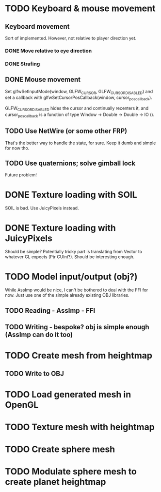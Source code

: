 * TODO Keyboard & mouse movement
** Keyboard movement
Sort of implemented. However, not relative to player direction yet.
*** DONE Move relative to eye direction
CLOSED: [2017-03-18 Sat 17:01]
*** DONE Strafing
CLOSED: [2017-04-03 Mon 14:29]

** DONE Mouse movement
CLOSED: [2017-04-03 Mon 14:29]
Set glfwSetInputMode(window, GLFW_CURSOR, GLFW_CURSOR_DISABLED) and
set a callback with glfwSetCursorPosCallback(window, cursor_pos_callback).

GLFW_CURSOR_DISABLED hides the cursor and continually recenters it,
and cursor_pos_callback is a function of type Window -> Double -> Double -> IO ().

** TODO Use NetWire (or some other FRP)
That's the better way to handle the state, for sure.
Keep it dumb and simple for now tho.


** TODO Use quaternions; solve gimball lock
Future problem!



* DONE Texture loading with SOIL
CLOSED: [2017-03-15 Wed 13:27]
SOIL is bad. Use JuicyPixels instead.

* DONE Texture loading with JuicyPixels
CLOSED: [2017-03-18 Sat 16:04]
Should be simple? Potentially tricky part is translating from Vector
to whatever GL expects (Ptr CUInt?). Should be interesting enough.

* TODO Model input/output (obj?)
While AssImp would be nice, I can't be bothered to deal with the FFI for now.
Just use one of the simple already existing OBJ libraries.


** TODO Reading - AssImp - FFI
** TODO Writing - bespoke? obj is simple enough (AssImp can do it too)



* TODO Create mesh from heightmap
** TODO Write to OBJ

* TODO Load generated mesh in OpenGL

* TODO Texture mesh with heightmap


* TODO Create sphere mesh

* TODO Modulate sphere mesh to create planet heightmap
